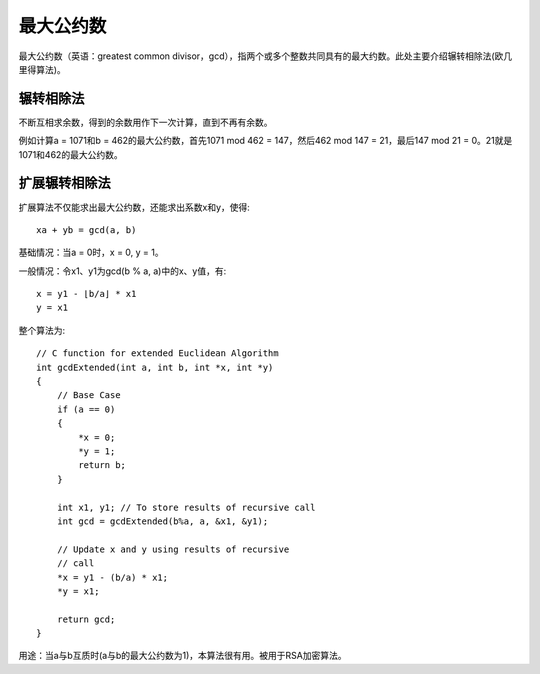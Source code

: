 最大公约数
=================================
最大公约数（英语：greatest common divisor，gcd），指两个或多个整数共同具有的最大约数。此处主要介绍辗转相除法(欧几里得算法)。


辗转相除法
--------------------------
不断互相求余数，得到的余数用作下一次计算，直到不再有余数。

例如计算a = 1071和b = 462的最大公约数，首先1071 mod 462 = 147，然后462 mod 147 = 21，最后147 mod 21 = 0。21就是1071和462的最大公约数。


扩展辗转相除法
--------------------------
扩展算法不仅能求出最大公约数，还能求出系数x和y，使得::

    xa + yb = gcd(a, b)

基础情况：当a = 0时，x = 0, y = 1。

一般情况：令x1、y1为gcd(b % a, a)中的x、y值，有::

    x = y1 - ⌊b/a⌋ * x1
    y = x1

整个算法为::

    // C function for extended Euclidean Algorithm
    int gcdExtended(int a, int b, int *x, int *y)
    {
        // Base Case
        if (a == 0)
        {
            *x = 0;
            *y = 1;
            return b;
        }
     
        int x1, y1; // To store results of recursive call
        int gcd = gcdExtended(b%a, a, &x1, &y1);
     
        // Update x and y using results of recursive
        // call
        *x = y1 - (b/a) * x1;
        *y = x1;
     
        return gcd;
    }

用途：当a与b互质时(a与b的最大公约数为1)，本算法很有用。被用于RSA加密算法。
